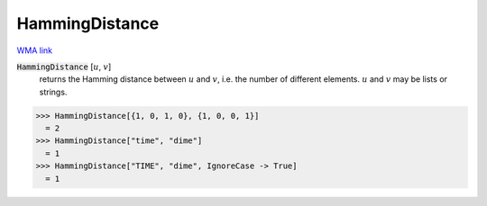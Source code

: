 HammingDistance
===============

`WMA link <https://reference.wolfram.com/language/ref/HammingDistance.html>`_


:code:`HammingDistance` [:math:`u`, :math:`v`]
    returns the Hamming distance between :math:`u` and :math:`v`, i.e. the number of different elements.
    :math:`u` and :math:`v` may be lists or strings.





>>> HammingDistance[{1, 0, 1, 0}, {1, 0, 0, 1}]
  = 2
>>> HammingDistance["time", "dime"]
  = 1
>>> HammingDistance["TIME", "dime", IgnoreCase -> True]
  = 1
